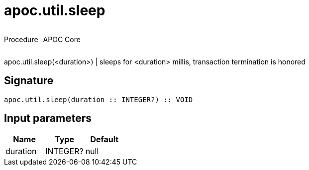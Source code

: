 ////
This file is generated by DocsTest, so don't change it!
////

= apoc.util.sleep
:description: This section contains reference documentation for the apoc.util.sleep procedure.



++++
<div style='display:flex'>
<div class='paragraph type procedure'><p>Procedure</p></div>
<div class='paragraph release core' style='margin-left:10px;'><p>APOC Core</p></div>
</div>
++++

apoc.util.sleep(<duration>) | sleeps for <duration> millis, transaction termination is honored

== Signature

[source]
----
apoc.util.sleep(duration :: INTEGER?) :: VOID
----

== Input parameters
[.procedures, opts=header]
|===
| Name | Type | Default 
|duration|INTEGER?|null
|===


